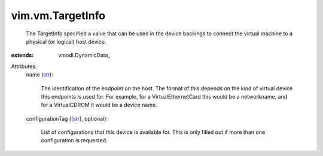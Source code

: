 
vim.vm.TargetInfo
=================
  The TargetInfo specified a value that can be used in the device backings to connect the virtual machine to a physical (or logical) host device.
:extends: vmodl.DynamicData_

Attributes:
    name (`str <https://docs.python.org/2/library/stdtypes.html>`_):

       The identification of the endpoint on the host. The format of this depends on the kind of virtual device this endpoints is used for. For example, for a VirtualEthernetCard this would be a networkname, and for a VirtualCDROM it would be a device name.
    configurationTag ([`str <https://docs.python.org/2/library/stdtypes.html>`_], optional):

       List of configurations that this device is available for. This is only filled out if more than one configuration is requested.
